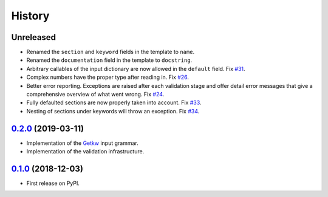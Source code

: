 =======
History
=======

Unreleased
----------

* Renamed the ``section`` and ``keyword`` fields in the template to ``name``.
* Renamed the ``documentation`` field in the template to ``docstring``.
* Arbitrary callables of the input dictionary are now allowed in the ``default``
  field. Fix `#31 <https://github.com/dev-cafe/parselglossy/issues/31>`_.
* Complex numbers have the proper type after reading in. Fix `#26 <https://github.com/dev-cafe/parselglossy/issues/26>`_.
* Better error reporting. Exceptions are raised after each validation stage and
  offer detail error messages that give a comprehensive overview of what went
  wrong. Fix `#24 <https://github.com/dev-cafe/parselglossy/issues/24>`_.
* Fully defaulted sections are now properly taken into account. Fix `#33
  <https://github.com/dev-cafe/parselglossy/issues/33>`_.
* Nesting of sections under keywords will throw an exception. Fix `#34
  <https://github.com/dev-cafe/parselglossy/issues/34>`_.

0.2.0_ (2019-03-11)
-------------------

* Implementation of the Getkw_ input grammar.
* Implementation of the validation infrastructure.

0.1.0_ (2018-12-03)
-------------------

* First release on PyPI.


.. _Unreleased: https://github.com/dev-cafe/parselglossy/compare/v0.2.0...HEAD
.. _0.2.0: https://github.com/dev-cafe/parselglossy/releases/tag/v0.2.0
.. _0.1.0: https://pypi.org/project/parselglossy/0.1.0/
.. _Getkw: https://github.com/dev-cafe/libgetkw
